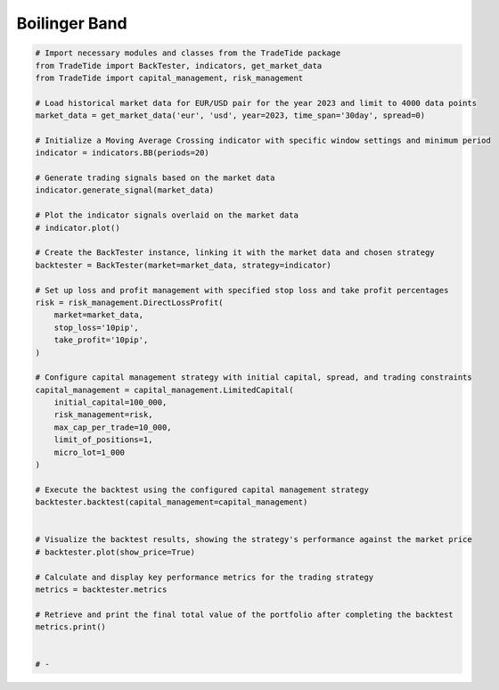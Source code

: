 
.. DO NOT EDIT.
.. THIS FILE WAS AUTOMATICALLY GENERATED BY SPHINX-GALLERY.
.. TO MAKE CHANGES, EDIT THE SOURCE PYTHON FILE:
.. "gallery/example_BB.py"
.. LINE NUMBERS ARE GIVEN BELOW.

.. only:: html

    .. note::
        :class: sphx-glr-download-link-note

        :ref:`Go to the end <sphx_glr_download_gallery_example_BB.py>`
        to download the full example code

.. rst-class:: sphx-glr-example-title

.. _sphx_glr_gallery_example_BB.py:


Boilinger Band
==============

.. GENERATED FROM PYTHON SOURCE LINES 5-56

.. code-block:: python3


    # Import necessary modules and classes from the TradeTide package
    from TradeTide import BackTester, indicators, get_market_data
    from TradeTide import capital_management, risk_management

    # Load historical market data for EUR/USD pair for the year 2023 and limit to 4000 data points
    market_data = get_market_data('eur', 'usd', year=2023, time_span='30day', spread=0)

    # Initialize a Moving Average Crossing indicator with specific window settings and minimum period
    indicator = indicators.BB(periods=20)

    # Generate trading signals based on the market data
    indicator.generate_signal(market_data)

    # Plot the indicator signals overlaid on the market data
    # indicator.plot()

    # Create the BackTester instance, linking it with the market data and chosen strategy
    backtester = BackTester(market=market_data, strategy=indicator)

    # Set up loss and profit management with specified stop loss and take profit percentages
    risk = risk_management.DirectLossProfit(
        market=market_data,
        stop_loss='10pip',
        take_profit='10pip',
    )

    # Configure capital management strategy with initial capital, spread, and trading constraints
    capital_management = capital_management.LimitedCapital(
        initial_capital=100_000,
        risk_management=risk,
        max_cap_per_trade=10_000,
        limit_of_positions=1,
        micro_lot=1_000
    )

    # Execute the backtest using the configured capital management strategy
    backtester.backtest(capital_management=capital_management)


    # Visualize the backtest results, showing the strategy's performance against the market price
    # backtester.plot(show_price=True)

    # Calculate and display key performance metrics for the trading strategy
    metrics = backtester.metrics

    # Retrieve and print the final total value of the portfolio after completing the backtest
    metrics.print()


    # -


.. rst-class:: sphx-glr-timing

   **Total running time of the script:** (0 minutes 0.000 seconds)


.. _sphx_glr_download_gallery_example_BB.py:

.. only:: html

  .. container:: sphx-glr-footer sphx-glr-footer-example




    .. container:: sphx-glr-download sphx-glr-download-python

      :download:`Download Python source code: example_BB.py <example_BB.py>`

    .. container:: sphx-glr-download sphx-glr-download-jupyter

      :download:`Download Jupyter notebook: example_BB.ipynb <example_BB.ipynb>`


.. only:: html

 .. rst-class:: sphx-glr-signature

    `Gallery generated by Sphinx-Gallery <https://sphinx-gallery.github.io>`_
